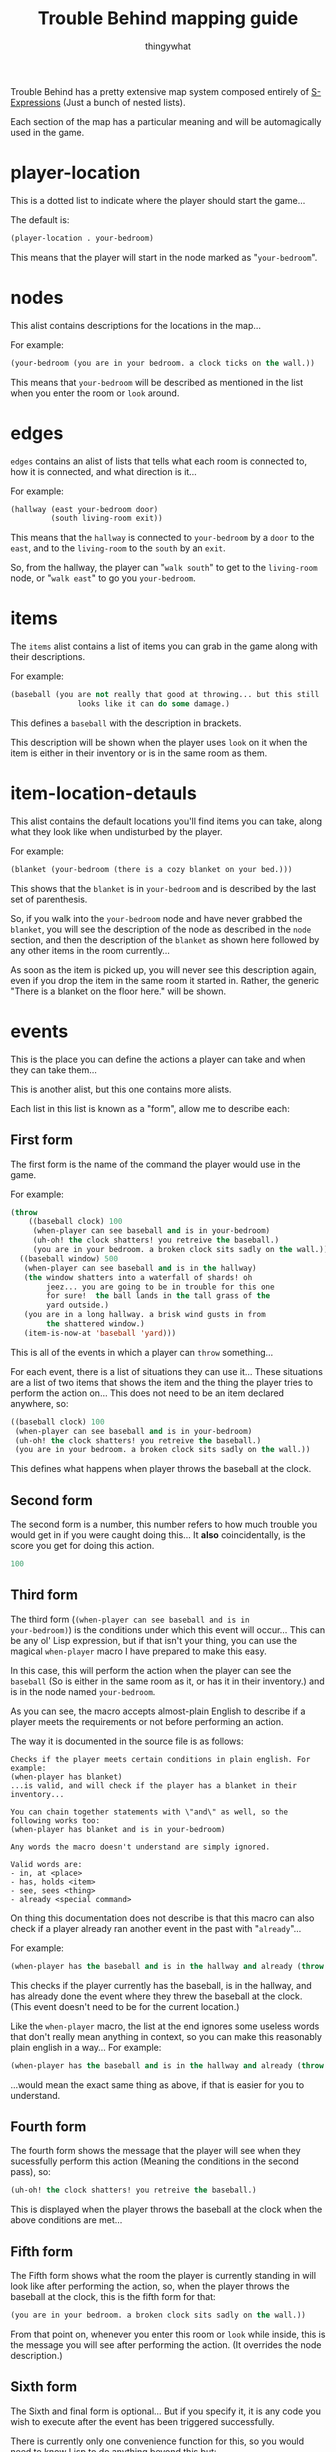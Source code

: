 #+TITLE:Trouble Behind mapping guide
#+AUTHOR:thingywhat

Trouble Behind has a pretty extensive map system composed entirely of
[[http://en.wikipedia.org/wiki/S-expression][S-Expressions]] (Just a bunch of nested lists).

Each section of the map has a particular meaning and will be
automagically used in the game.


* player-location
This is a dotted list to indicate where the player should start the
game...

The default is:
#+BEGIN_SRC lisp
  (player-location . your-bedroom)
#+END_SRC

This means that the player will start in the node marked as
"=your-bedroom=".

* nodes
This alist contains descriptions for the locations in the map...

For example:
#+BEGIN_SRC lisp
  (your-bedroom (you are in your bedroom. a clock ticks on the wall.))
#+END_SRC

This means that =your-bedroom= will be described as mentioned in the
list when you enter the room or =look= around.

* edges
=edges= contains an alist of lists that tells what each room is
connected to, how it is connected, and what direction is it...

For example:
#+BEGIN_SRC lisp
  (hallway (east your-bedroom door)
           (south living-room exit))
#+END_SRC
This means that the =hallway= is connected to =your-bedroom= by a
=door= to the =east=, and to the =living-room= to the =south= by an
=exit=.

So, from the hallway, the player can "=walk south=" to get to the
=living-room= node, or "=walk east=" to go you =your-bedroom=.

* items
The =items= alist contains a list of items you can grab in the game
along with their descriptions.

For example:
#+BEGIN_SRC lisp
  (baseball (you are not really that good at throwing... but this still
                 looks like it can do some damage.)
#+END_SRC

This defines a =baseball= with the description in brackets.

This description will be shown when the player uses =look= on it when
the item is either in their inventory or is in the same room as them.

* item-location-detauls
This alist contains the default locations you'll find items you can
take, along what they look like when undisturbed by the player.

For example:
#+BEGIN_SRC lisp
  (blanket (your-bedroom (there is a cozy blanket on your bed.)))
#+END_SRC

This shows that the =blanket= is in =your-bedroom= and is described by
the last set of parenthesis.

So, if you walk into the =your-bedroom= node and have never grabbed the
=blanket=, you will see the description of the node as described in the
=node= section, and then the description of the =blanket= as shown here
followed by any other items in the room currently...

As soon as the item is picked up, you will never see this description
again, even if you drop the item in the same room it started in.
Rather, the generic "There is a blanket on the floor here." will be shown.

* events
This is the place you can define the actions a player can take and
when they can take them...

This is another alist, but this one contains more alists.

Each list in this list is known as a "form", allow me to describe each:

** First form
The first form is the name of the command the player would use in the
game.

For example:
#+BEGIN_SRC lisp
  (throw
      ((baseball clock) 100
       (when-player can see baseball and is in your-bedroom)
       (uh-oh! the clock shatters! you retreive the baseball.)
       (you are in your bedroom. a broken clock sits sadly on the wall.))
    ((baseball window) 500
     (when-player can see baseball and is in the hallway)
     (the window shatters into a waterfall of shards! oh
          jeez... you are going to be in trouble for this one
          for sure!  the ball lands in the tall grass of the
          yard outside.)
     (you are in a long hallway. a brisk wind gusts in from
          the shattered window.)
     (item-is-now-at 'baseball 'yard)))
#+END_SRC
This is all of the events in which a player can =throw= something...

For each event, there is a list of situations they can use it... These
situations are a list of two items that shows the item and the thing the
player tries to perform the action on... This does not need to be an item
declared anywhere, so:
#+BEGIN_SRC lisp
  ((baseball clock) 100
   (when-player can see baseball and is in your-bedroom)
   (uh-oh! the clock shatters! you retreive the baseball.)
   (you are in your bedroom. a broken clock sits sadly on the wall.))
#+END_SRC

This defines what happens when player throws the baseball at the
clock.

** Second form
The second form is a number, this number refers to how much trouble
you would get in if you were caught doing this... It *also*
coincidentally, is the score you get for doing this action.

#+BEGIN_SRC lisp
  100
#+END_SRC

** Third form
The third form (=(when-player can see baseball and is in
your-bedroom)=) is the conditions under which this event will
occur... This can be any ol' Lisp expression, but if that isn't your
thing, you can use the magical =when-player= macro I have prepared to
make this easy.

In this case, this will perform the action when the player can see the
=baseball= (So is either in the same room as it, or has it in their
inventory.) and is in the node named =your-bedroom=.

As you can see, the macro accepts almost-plain English to describe if a
player meets the requirements or not before performing an action.

The way it is documented in the source file is as follows:
#+BEGIN_EXAMPLE
  Checks if the player meets certain conditions in plain english. For example:
  (when-player has blanket)
  ...is valid, and will check if the player has a blanket in their
  inventory...

  You can chain together statements with \"and\" as well, so the
  following works too:
  (when-player has blanket and is in your-bedroom)

  Any words the macro doesn't understand are simply ignored.

  Valid words are:
  - in, at <place>
  - has, holds <item>
  - see, sees <thing>
  - already <special command>
#+END_EXAMPLE

On thing this documentation does not describe is that this macro
can also check if a player already ran another event in the past
with "=already="...

For example:
#+BEGIN_SRC lisp
  (when-player has the baseball and is in the hallway and already (throw baseball clock))
#+END_SRC

This checks if the player currently has the baseball, is in the
hallway, and has already done the event where they threw the
baseball at the clock. (This event doesn't need to be for the
current location.)

Like the =when-player= macro, the list at the end ignores some
useless words that don't really mean anything in context, so
you can make this reasonably plain english in a way... For example:
#+BEGIN_SRC lisp
  (when-player has the baseball and is in the hallway and already (throw baseball at the clock))
#+END_SRC

...would mean the exact same thing as above, if that is easier
for you to understand.

** Fourth form
The fourth form shows the message that the player will see when they
sucessfully perform this action (Meaning the conditions in the second
pass), so:
#+BEGIN_SRC lisp
  (uh-oh! the clock shatters! you retreive the baseball.)
#+END_SRC

This is displayed when the player throws the baseball at the clock
when the above conditions are met...

** Fifth form
The Fifth form shows what the room the player is currently standing in
will look like after performing the action, so, when the player throws
the baseball at the clock, this is the fifth form for that:
#+BEGIN_SRC lisp
  (you are in your bedroom. a broken clock sits sadly on the wall.))
#+END_SRC

From that point on, whenever you enter this room or =look= while
inside, this is the message you will see after performing the action.
(It overrides the node description.)

** Sixth form
The Sixth and final form is optional... But if you specify it, it is
any code you wish to execute after the event has been triggered
successfully.

There is currently only one convenience function for this, so you
would need to know Lisp to do anything beyond this but:
#+BEGIN_SRC lisp
  (item-is-now-at 'baseball 'yard)
#+END_SRC

If this is the last form, it will move the baseball from wherever it
is and put it in the =yard= node. (Note the single quotes before the
symbols.)

You can see this is the last form for the second =throw baseball=
action in the example way above, lemme drag it down here:

#+BEGIN_SRC lisp
  (throw
    ((baseball window)
     (when-player can see baseball and is in the hallway)
     (the window shatters into a waterfall of shards! oh
          jeez... you are going to be in trouble for this one
          for sure!  the ball lands in the tall grass of the
          yard outside.)
     (you are in a long hallway. a brisk wind gusts in from
          the shattered window.)
     (item-is-now-at 'baseball 'yard)))
#+END_SRC

This entire action means:
- When the player attempts to =throw= a =baseball= at a =window=
- If the player is in the same room as the =baseball=, or is
  holding it, and is in the hallway...
- The Message "The window shatters into a waterfall of shards! Oh
  jeez... You are going to be in trouble for this one for sure!
  The ball lands in the tall grass of the yard outside." displays
- Whenever walking in the hallway after this, or using =look=,
  the player will see the message "You are in a long hallway. A
  brisk wind gusts in from the shattered window."
- The =baseball= is moved from wherever it started and is now in
  the =yard= node.
